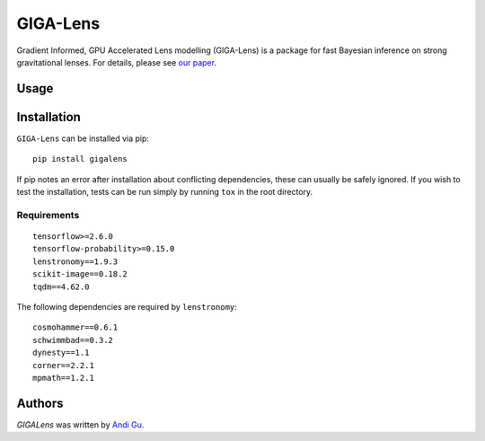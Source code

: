 GIGA-Lens
========================

.. image:: https://img.shields.io/pypi/v/gigalens.svg
    :target: https://pypi.python.org/pypi/gigalens
    :alt: Latest PyPI version

Gradient Informed, GPU Accelerated Lens modelling (GIGA-Lens) is a package for fast Bayesian inference on strong
gravitational lenses. For details, please see `our paper <https://arxiv.org/abs/2202.07663>`__.

Usage
-----

Installation
------------
``GIGA-Lens`` can be installed via pip: ::

    pip install gigalens

If pip notes an error after installation about conflicting dependencies, these can usually be safely ignored.
If you wish to test the installation, tests can be run simply by running ``tox`` in the root directory.

Requirements
^^^^^^^^^^^^
::

    tensorflow>=2.6.0
    tensorflow-probability>=0.15.0
    lenstronomy==1.9.3
    scikit-image==0.18.2
    tqdm==4.62.0

The following dependencies are required by ``lenstronomy``:

::

    cosmohammer==0.6.1
    schwimmbad==0.3.2
    dynesty==1.1
    corner==2.2.1
    mpmath==1.2.1

Authors
-------

`GIGALens` was written by `Andi Gu <andi.gu@berkeley.edu>`_.

